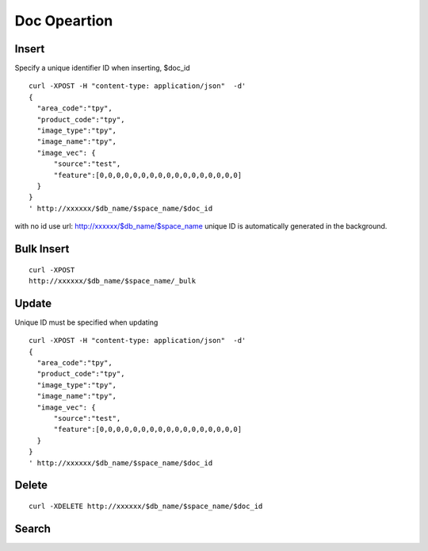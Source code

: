 Doc Opeartion
=================


Insert
--------

Specify a unique identifier ID when inserting, $doc_id
::

  curl -XPOST -H "content-type: application/json"  -d'
  {
    "area_code":"tpy",
    "product_code":"tpy",
    "image_type":"tpy",
    "image_name":"tpy",
    "image_vec": {
        "source":"test",
        "feature":[0,0,0,0,0,0,0,0,0,0,0,0,0,0,0,0,0]
    }
  }
  ' http://xxxxxx/$db_name/$space_name/$doc_id


with no id use url: http://xxxxxx/$db_name/$space_name unique ID is automatically generated in the background.


Bulk Insert
--------

::

  curl -XPOST 
  http://xxxxxx/$db_name/$space_name/_bulk


Update
--------

Unique ID must be specified when updating
::

  curl -XPOST -H "content-type: application/json"  -d'
  {
    "area_code":"tpy",
    "product_code":"tpy",
    "image_type":"tpy",
    "image_name":"tpy",
    "image_vec": {
        "source":"test",
        "feature":[0,0,0,0,0,0,0,0,0,0,0,0,0,0,0,0,0]
    }
  }
  ' http://xxxxxx/$db_name/$space_name/$doc_id


Delete
--------
::

  curl -XDELETE http://xxxxxx/$db_name/$space_name/$doc_id



Search
--------
